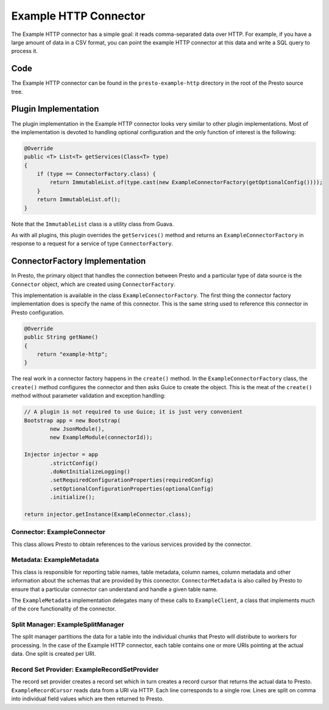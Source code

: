 ======================
Example HTTP Connector
======================

The Example HTTP connector has a simple goal: it reads comma-separated
data over HTTP. For example, if you have a large amount of data in a
CSV format, you can point the example HTTP connector at this data and
write a SQL query to process it.

Code
----

The Example HTTP connector can be found in the ``presto-example-http``
directory in the root of the Presto source tree.

Plugin Implementation
---------------------

The plugin implementation in the Example HTTP connector looks very
similar to other plugin implementations.  Most of the implementation is
devoted to handling optional configuration and the only function of
interest is the following:

.. code-block:: java

    @Override
    public <T> List<T> getServices(Class<T> type)
    {
        if (type == ConnectorFactory.class) {
            return ImmutableList.of(type.cast(new ExampleConnectorFactory(getOptionalConfig())));
        }
        return ImmutableList.of();
    }

Note that the ``ImmutableList`` class is a utility class from Guava.

As with all plugins, this plugin overrides the ``getServices()`` method
and returns an ``ExampleConnectorFactory`` in response to a request for a
service of type ``ConnectorFactory``.

ConnectorFactory Implementation
-------------------------------

In Presto, the primary object that handles the connection between
Presto and a particular type of data source is the ``Connector`` object,
which are created using ``ConnectorFactory``.

This implementation is available in the class ``ExampleConnectorFactory``.
The first thing the connector factory implementation does is specify the
name of this connector. This is the same string used to reference this
connector in Presto configuration.

.. code-block:: java

    @Override
    public String getName()
    {
        return "example-http";
    }

The real work in a connector factory happens in the ``create()``
method. In the ``ExampleConnectorFactory`` class, the ``create()`` method
configures the connector and then asks Guice to create the object.
This is the meat of the ``create()`` method without parameter validation
and exception handling:

.. code-block:: java

    // A plugin is not required to use Guice; it is just very convenient
    Bootstrap app = new Bootstrap(
            new JsonModule(),
            new ExampleModule(connectorId));

    Injector injector = app
            .strictConfig()
            .doNotInitializeLogging()
            .setRequiredConfigurationProperties(requiredConfig)
            .setOptionalConfigurationProperties(optionalConfig)
            .initialize();

    return injector.getInstance(ExampleConnector.class);

Connector: ExampleConnector
^^^^^^^^^^^^^^^^^^^^^^^^^^^

This class allows Presto to obtain references to the various services
provided by the connector.

Metadata: ExampleMetadata
^^^^^^^^^^^^^^^^^^^^^^^^^

This class is responsible for reporting table names, table metadata,
column names, column metadata and other information about the schemas
that are provided by this connector. ``ConnectorMetadata`` is also called
by Presto to ensure that a particular connector can understand and
handle a given table name.

The ``ExampleMetadata`` implementation delegates many of these calls to
``ExampleClient``, a class that implements much of the core functionality
of the connector.

Split Manager: ExampleSplitManager
^^^^^^^^^^^^^^^^^^^^^^^^^^^^^^^^^^

The split manager partitions the data for a table into the individual
chunks that Presto will distribute to workers for processing.
In the case of the Example HTTP connector, each table contains one or
more URIs pointing at the actual data. One split is created per URI.

Record Set Provider: ExampleRecordSetProvider
^^^^^^^^^^^^^^^^^^^^^^^^^^^^^^^^^^^^^^^^^^^^^

The record set provider creates a record set which in turn creates a
record cursor that returns the actual data to Presto.
``ExampleRecordCursor`` reads data from a URI via HTTP. Each line
corresponds to a single row. Lines are split on comma into individual
field values which are then returned to Presto.
